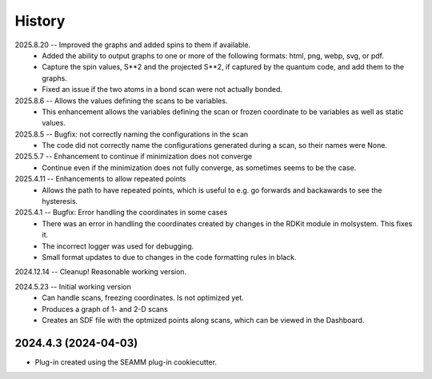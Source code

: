 =======
History
=======
2025.8.20 -- Improved the graphs and added spins to them if available.
   * Added the ability to output graphs to one or more of the following formats: html,
     png, webp, svg, or pdf.
   * Capture the spin values, S**2 and the projected S**2, if captured by the quantum
     code, and add them to the graphs.
   * Fixed an issue if the two atoms in a bond scan were not actually bonded.

2025.8.6 -- Allows the values defining the scans to be variables.
   * This enhancement allows the variables defining the scan or frozen coordinate to be
     variables as well as static values.

2025.8.5 -- Bugfix: not correctly naming the configurations in the scan
   * The code did not correctly name the configurations generated during a scan, so
     their names were None.

2025.5.7 -- Enhancement to continue if minimization does not converge
   * Continue even if the minimization does not fully converge, as sometimes seems to be
     the case.
     
2025.4.11 -- Enhancements to allow repeated points
   * Allows the path to have repeated points, which is useful to e.g. go forwards and
     backawards to see the hysteresis.
     
2025.4.1 -- Bugfix: Error handling the coordinates in some cases
   * There was an error in handling the coordinates created by changes in the RDKit module
     in molsystem. This fixes it.
   * The incorrect logger was used for debugging.
   * Small format updates to due to changes in the code formatting rules in black.
     
2024.12.14 -- Cleanup! Reasonable working version.

2024.5.23 -- Initial working version
   * Can handle scans, freezing coordinates. Is not optimized yet.
   * Produces a graph of 1- and 2-D scans
   * Creates an SDF file with the optmized points along scans, which can be viewed in
     the Dashboard.

2024.4.3 (2024-04-03)
---------------------

* Plug-in created using the SEAMM plug-in cookiecutter.
